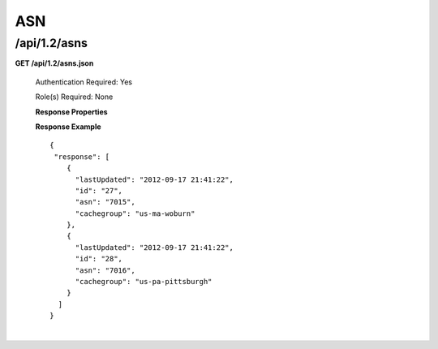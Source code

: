 .. 
.. Copyright 2015 Comcast Cable Communications Management, LLC
.. 
.. Licensed under the Apache License, Version 2.0 (the "License");
.. you may not use this file except in compliance with the License.
.. You may obtain a copy of the License at
.. 
..     http://www.apache.org/licenses/LICENSE-2.0
.. 
.. Unless required by applicable law or agreed to in writing, software
.. distributed under the License is distributed on an "AS IS" BASIS,
.. WITHOUT WARRANTIES OR CONDITIONS OF ANY KIND, either express or implied.
.. See the License for the specific language governing permissions and
.. limitations under the License.
.. 


.. _to-api-v12-asn:

ASN
===

.. _to-api-v12-asns-route:

/api/1.2/asns
+++++++++++++

**GET /api/1.2/asns.json**

  Authentication Required: Yes

  Role(s) Required: None

  **Response Properties**

  +------------------+--------+-------------------------------------------------------------------------+
  |    Parameter     |  Type  |                               Description                               |
  +==================+========+=========================================================================+
  | ``lastUpdated`` | string | The Time / Date this server entry was last updated                      |
  +------------------+--------+-------------------------------------------------------------------------+
  | ``id``          | string | Local unique identifier for the ASN                                     |
  +------------------+--------+-------------------------------------------------------------------------+
  | ``asn``         | string | Autonomous System Numbers per APNIC for identifying a service provider. |
  +------------------+--------+-------------------------------------------------------------------------+
  | ``cachegroup``  | string | Related cachegroup name                                                 |
  +------------------+--------+-------------------------------------------------------------------------+

  **Response Example** ::

    {
     "response": [
        {
          "lastUpdated": "2012-09-17 21:41:22",
          "id": "27",
          "asn": "7015",
          "cachegroup": "us-ma-woburn"
        },
        {
          "lastUpdated": "2012-09-17 21:41:22",
          "id": "28",
          "asn": "7016",
          "cachegroup": "us-pa-pittsburgh"
        }
      ]
    }

|
